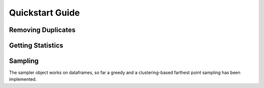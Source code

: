 =================
Quickstart Guide
=================

Removing Duplicates
-------------------


Getting Statistics
------------------


Sampling
--------
The sampler object works on dataframes, so far a greedy and a clustering-based farthest point
sampling has been implemented.